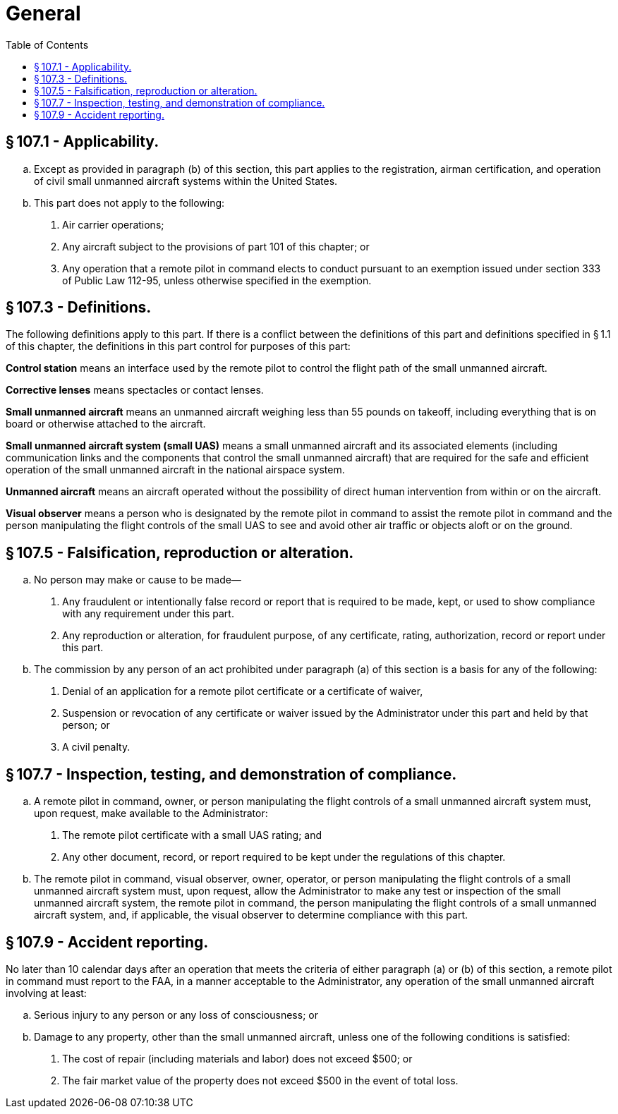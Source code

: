# General
:toc:

## § 107.1 - Applicability.

[loweralpha]
. Except as provided in paragraph (b) of this section, this part applies to the registration, airman certification, and operation of civil small unmanned aircraft systems within the United States.
. This part does not apply to the following:
[arabic]
.. Air carrier operations;
.. Any aircraft subject to the provisions of part 101 of this chapter; or
.. Any operation that a remote pilot in command elects to conduct pursuant to an exemption issued under section 333 of Public Law 112-95, unless otherwise specified in the exemption.

## § 107.3 - Definitions.

The following definitions apply to this part. If there is a conflict between the definitions of this part and definitions specified in § 1.1 of this chapter, the definitions in this part control for purposes of this part:

*Control station* means an interface used by the remote pilot to control the flight path of the small unmanned aircraft.

*Corrective lenses* means spectacles or contact lenses.

*Small unmanned aircraft* means an unmanned aircraft weighing less than 55 pounds on takeoff, including everything that is on board or otherwise attached to the aircraft.

*Small unmanned aircraft system (small UAS)* means a small unmanned aircraft and its associated elements (including communication links and the components that control the small unmanned aircraft) that are required for the safe and efficient operation of the small unmanned aircraft in the national airspace system.

*Unmanned aircraft* means an aircraft operated without the possibility of direct human intervention from within or on the aircraft.

*Visual observer* means a person who is designated by the remote pilot in command to assist the remote pilot in command and the person manipulating the flight controls of the small UAS to see and avoid other air traffic or objects aloft or on the ground.

## § 107.5 - Falsification, reproduction or alteration.

[loweralpha]
. No person may make or cause to be made—
[arabic]
.. Any fraudulent or intentionally false record or report that is required to be made, kept, or used to show compliance with any requirement under this part.
.. Any reproduction or alteration, for fraudulent purpose, of any certificate, rating, authorization, record or report under this part.
. The commission by any person of an act prohibited under paragraph (a) of this section is a basis for any of the following:
[arabic]
.. Denial of an application for a remote pilot certificate or a certificate of waiver,
.. Suspension or revocation of any certificate or waiver issued by the Administrator under this part and held by that person; or
.. A civil penalty.

## § 107.7 - Inspection, testing, and demonstration of compliance.

[loweralpha]
. A remote pilot in command, owner, or person manipulating the flight controls of a small unmanned aircraft system must, upon request, make available to the Administrator:
[arabic]
.. The remote pilot certificate with a small UAS rating; and
.. Any other document, record, or report required to be kept under the regulations of this chapter.
. The remote pilot in command, visual observer, owner, operator, or person manipulating the flight controls of a small unmanned aircraft system must, upon request, allow the Administrator to make any test or inspection of the small unmanned aircraft system, the remote pilot in command, the person manipulating the flight controls of a small unmanned aircraft system, and, if applicable, the visual observer to determine compliance with this part.

## § 107.9 - Accident reporting.

No later than 10 calendar days after an operation that meets the criteria of either paragraph (a) or (b) of this section, a remote pilot in command must report to the FAA, in a manner acceptable to the Administrator, any operation of the small unmanned aircraft involving at least:

[loweralpha]
. Serious injury to any person or any loss of consciousness; or
. Damage to any property, other than the small unmanned aircraft, unless one of the following conditions is satisfied:
[arabic]
.. The cost of repair (including materials and labor) does not exceed $500; or
.. The fair market value of the property does not exceed $500 in the event of total loss.

